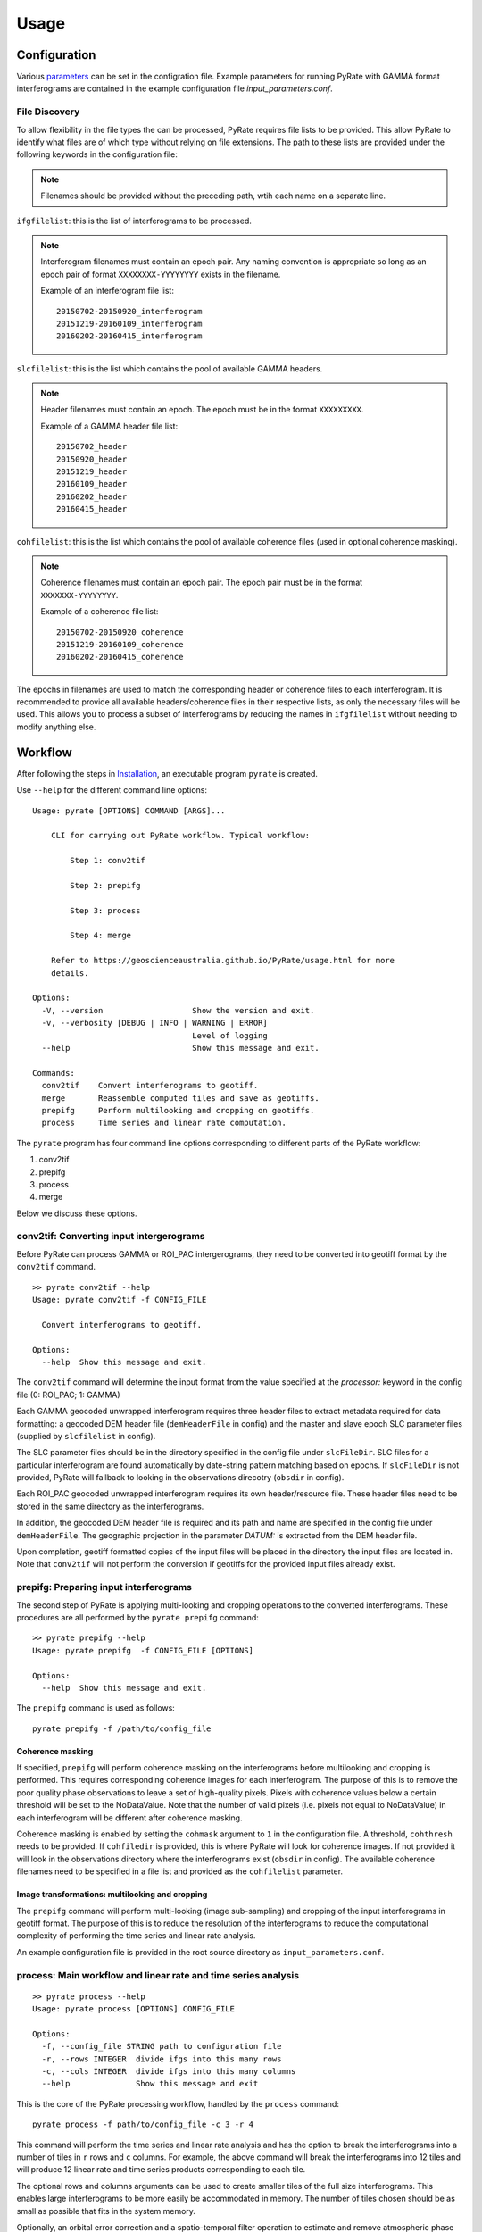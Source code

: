 Usage
=====

Configuration
-------------

Various parameters_ can be set in the configration file. Example parameters for running PyRate with GAMMA
format interferograms are contained in the example configuration file *input_parameters.conf*.

.. _parameters: https://geoscienceaustralia.github.io/PyRate/config.html

File Discovery
~~~~~~~~~~~~~~

To allow flexibility in the file types the can be processed, PyRate requires
file lists to be provided. This allow PyRate to identify what files are of
which type without relying on file extensions. The path to
these lists are provided under the following keywords in the configuration
file:

.. note::

    Filenames should be provided without the preceding path, wtih each
    name on a separate line.

``ifgfilelist``: this is the list of interferograms to be processed.

.. note::

    Interferogram filenames must contain an epoch pair. Any naming convention
    is appropriate so long as an epoch pair of format ``XXXXXXXX-YYYYYYYY``
    exists in the filename.

    Example of an interferogram file list:
    ::

        20150702-20150920_interferogram
        20151219-20160109_interferogram
        20160202-20160415_interferogram

``slcfilelist``: this is the list which contains the pool of available
GAMMA headers.

.. note::

    Header filenames must contain an epoch. The epoch must be
    in the format ``XXXXXXXXX``.

    Example of a GAMMA header file list:
    ::

        20150702_header
        20150920_header
        20151219_header
        20160109_header
        20160202_header
        20160415_header

``cohfilelist``: this is the list which contains the pool of available
coherence files (used in optional coherence masking).

.. note::

    Coherence filenames must contain an epoch pair. The epoch pair must be
    in the format ``XXXXXXX-YYYYYYYY``.

    Example of a coherence file list:
    ::

        20150702-20150920_coherence
        20151219-20160109_coherence
        20160202-20160415_coherence

The epochs in filenames are used to match the corresponding header or coherence
files to each interferogram. It is recommended to provide all available headers/coherence
files in their respective lists, as only the necessary files will be
used. This allows you to process a subset of interferograms by reducing
the names in ``ifgfilelist`` without needing to modify anything else.


Workflow
--------

After following the steps in `Installation <installation.html>`__, an
executable program ``pyrate`` is created.

Use ``--help`` for the different command line options:

::

    Usage: pyrate [OPTIONS] COMMAND [ARGS]...

        CLI for carrying out PyRate workflow. Typical workflow:

            Step 1: conv2tif

            Step 2: prepifg

            Step 3: process

            Step 4: merge

        Refer to https://geoscienceaustralia.github.io/PyRate/usage.html for more
        details.

    Options:
      -V, --version                   Show the version and exit.
      -v, --verbosity [DEBUG | INFO | WARNING | ERROR]
                                      Level of logging
      --help                          Show this message and exit.

    Commands:
      conv2tif    Convert interferograms to geotiff.
      merge       Reassemble computed tiles and save as geotiffs.
      prepifg     Perform multilooking and cropping on geotiffs.
      process     Time series and linear rate computation.

The ``pyrate`` program has four command line options corresponding to
different parts of the PyRate workflow:

1. conv2tif
2. prepifg
3. process
4. merge

Below we discuss these options.

conv2tif: Converting input intergerograms
~~~~~~~~~~~~~~~~~~~~~~~~~~~~~~~~~~~~~~~~~~~~~~~~~

Before PyRate can process GAMMA or ROI\_PAC intergerograms, they need to be
converted into geotiff format by the ``conv2tif`` command.

::

    >> pyrate conv2tif --help
    Usage: pyrate conv2tif -f CONFIG_FILE

      Convert interferograms to geotiff.

    Options:
      --help  Show this message and exit.

The ``conv2tif`` command will determine the input format from the value
specified at the *processor:* keyword in the config file (0: ROI\_PAC;
1: GAMMA)

Each GAMMA geocoded unwrapped interferogram requires three header files
to extract metadata required for data formatting: a geocoded DEM header
file (``demHeaderFile`` in config) and the master and slave epoch SLC
parameter files (supplied by ``slcfilelist`` in config).

The SLC parameter files should be in the directory specified in the
config file under ``slcFileDir``. SLC files for a
particular interferogram are found automatically by date-string pattern
matching based on epochs. If ``slcFileDir`` is not provided, PyRate will
fallback to looking in the observations direcotry (``obsdir`` in config).

Each ROI\_PAC geocoded unwrapped interferogram requires its own
header/resource file. These header files need to be
stored in the same directory as the interferograms.

In addition, the geocoded DEM header file is required and
its path and name are specified in the config file under ``demHeaderFile``.
The geographic projection in the parameter *DATUM:* is extracted from the DEM
header file.

Upon completion, geotiff formatted copies of the input files will be placed
in the directory the input files are located in. Note that ``conv2tif``
will not perform the conversion if geotiffs for the provided input files
already exist.

prepifg: Preparing input interferograms
~~~~~~~~~~~~~~~~~~~~~~~~~~~~~~~~~~~~~~~

The second step of PyRate is applying multi-looking and cropping
operations to the converted interferograms.
These procedures are all performed by the ``pyrate prepifg`` command:

::

    >> pyrate prepifg --help
    Usage: pyrate prepifg  -f CONFIG_FILE [OPTIONS]

    Options:
      --help  Show this message and exit.

The ``prepifg`` command is used as follows:

::

    pyrate prepifg -f /path/to/config_file

Coherence masking
^^^^^^^^^^^^^^^^^

If specified, ``prepifg`` will perform coherence masking on the
interferograms before multilooking and cropping is performed. This requires
corresponding coherence images for each interferogram. The purpose
of this is to remove the poor quality phase observations to leave a set of
high-quality pixels. Pixels with coherence values below a certain threshold
will be set to the NoDataValue. Note that the number of valid pixels (i.e.
pixels not equal to NoDataValue) in each interferogram will be different
after coherence masking.

Coherence masking is enabled by setting the ``cohmask`` argument to ``1`` in
the configuration file. A threshold, ``cohthresh`` needs to be provided. If
``cohfiledir`` is provided, this is where PyRate will look for coherence
images. If not provided it will look in the observations directory where the
interferograms exist (``obsdir`` in config). The available coherence
filenames need to be specified in a file list and provided as the
``cohfilelist`` parameter.

Image transformations: multilooking and cropping
^^^^^^^^^^^^^^^^^^^^^^^^^^^^^^^^^^^^^^^^^^^^^^^^

The ``prepifg`` command will perform multi-looking (image
sub-sampling) and cropping of the input interferograms in geotiff format.
The purpose of this is to reduce the resolution of the interferograms to
reduce the computational complexity of performing the time series and
linear rate analysis.

An example configuration file is provided in the root source directory
as ``input_parameters.conf``.

process: Main workflow and linear rate and time series analysis
~~~~~~~~~~~~~~~~~~~~~~~~~~~~~~~~~~~~~~~~~~~~~~~~~~~~~~~~~~~~~~~

::

    >> pyrate process --help
    Usage: pyrate process [OPTIONS] CONFIG_FILE

    Options:
      -f, --config_file STRING path to configuration file
      -r, --rows INTEGER  divide ifgs into this many rows
      -c, --cols INTEGER  divide ifgs into this many columns
      --help              Show this message and exit

This is the core of the PyRate processing workflow, handled by the
``process`` command:

::

    pyrate process -f path/to/config_file -c 3 -r 4

This command will perform the time series and linear rate analysis and
has the option to break the interferograms into a number of tiles in
``r`` rows and ``c`` columns. For example, the above command will break
the interferograms into 12 tiles and will produce 12 linear rate and
time series products corresponding to each tile.

The optional rows and columns arguments can be used to create smaller
tiles of the full size interferograms. This enables large interferograms
to be more easily be accommodated in memory. The number of tiles chosen
should be as small as possible that fits in the system memory.

Optionally, an orbital error correction and a spatio-temporal filter
operation to estimate and remove atmospheric phase screen signals is
applied to the interferograms prior to time series and linear rate
analysis. The corrected interferograms are updated on disk and the
corrections are not re-applied upon subsequent runs. This functionality
is controlled by the ``orbfit`` and ``apsest`` options in the
configuration file.

Non-optional pre-processing steps include: - Minimum Spanning Tree
matrix calculation - Identification of a suitable reference pixel -
Removal of reference phase from interferograms - Calculation of
interferogram covariance - Assembly of the variance-covariance matrix

merge: Putting the tiles back together
~~~~~~~~~~~~~~~~~~~~~~~~~~~~~~~~~~~~~~~~~~~~

The last step of the PyRate workflow is to re-assemble the tiles and
save geotiff files of the final time series and linear rate products.

::

    >> pyrate merge --help
    Usage: pyrate merge -f CONFIG_FILE [OPTIONS]

    Options:
      -f, --config_file STRING path to configuration file
      -r, --rows INTEGER  divide ifgs into this many rows
      -c, --cols INTEGER  divide ifgs into this many columns
      --help              Show this message and exit.

Make sure to use the same number of rows and columns that was used in
the previous ``process`` step:

::

    pyrate merge -f path/to/config_file -c 3 -r 4

Multiprocessing
---------------

PyRate can use standard multi-threading simply by turning
``parallel:  1`` in the configuration
file to take advantage of multiple cores on a single PC.
